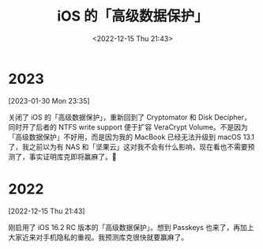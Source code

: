 #+TITLE: iOS 的「高级数据保护」
#+DATE: <2022-12-15 Thu 21:43>
* 2023
[2023-01-30 Mon 23:35]

关闭了 iOS 的「高级数据保护」，重新回到了 Cryptomator 和 Disk Decipher，同时开了后者的 NTFS write support 便于扩容 VeraCrypt Volume。不是因为「高级数据保护」不好用，而是因为我的 MacBook 已经无法升级到 macOS 13.1 了，我之前以为有 NAS 和「坚果云」这对我不会有什么影响，现在看也不需要预测了，事实证明库克即将赢麻了。🐶

* 2022
[2022-12-15 Thu 21:43]

刚启用了 iOS 16.2 RC 版本的「高级数据保护」。想到 Passkeys 也来了，再加上大家近来对手机隐私的重视。我预测库克很快就要赢麻了。 